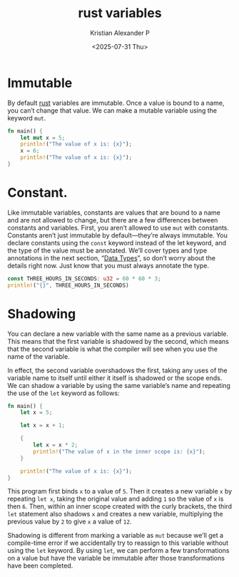 :PROPERTIES:
:ID:       77c25946-3c1a-4b03-a9ce-32f901d5a4fc
:END:
#+title: rust variables
#+author: Kristian Alexander P
#+date: <2025-07-31 Thu>
#+description:
#+hugo_base_dir: ..
#+hugo_section: posts
#+hugo_categories: programming
#+property: header-args :exports both
#+hugo_tags: rust programming
* Immutable
By default [[id:b0c3a713-8b46-4f98-857d-7145ced06d68][rust]] variables are immutable. Once a value is bound to a name, you can’t change that value. We can make a mutable variable using the keyword =mut=.

#+begin_src rust
  fn main() {
      let mut x = 5;
      println!("The value of x is: {x}");
      x = 6;
      println!("The value of x is: {x}");
  }
#+end_src

#+RESULTS:
: The value of x is: 5
: The value of x is: 6
* Constant.
Like immutable variables, constants are values that are bound to a name and are not allowed to change, but there are a few differences between constants and variables. First, you aren’t allowed to use =mut= with constants. Constants aren’t just immutable by default—they’re always immutable. You declare constants using the =const= keyword instead of the let keyword, and the type of the value must be annotated. We’ll cover types and type annotations in the next section, “[[id:517a77e9-425c-4e98-b58e-f856e1c9f7a5][Data Types]]”, so don’t worry about the details right now. Just know that you must always annotate the type.

#+begin_src rust
  const THREE_HOURS_IN_SECONDS: u32 = 60 * 60 * 3;
  println!("{}", THREE_HOURS_IN_SECONDS)
#+end_src

#+RESULTS:
: 10800
* Shadowing
You can declare a new variable with the same name as a previous variable. This means that the first variable is shadowed by the second, which means that the second variable is what the compiler will see when you use the name of the variable.

In effect, the second variable overshadows the first, taking any uses of the variable name to itself until either it itself is shadowed or the scope ends. We can shadow a variable by using the same variable’s name and repeating the use of the =let= keyword as follows:

#+begin_src rust
  fn main() {
      let x = 5;

      let x = x + 1;

      {
          let x = x * 2;
          println!("The value of x in the inner scope is: {x}");
      }

      println!("The value of x is: {x}");
  }
#+end_src

#+RESULTS:
: The value of x in the inner scope is: 12
: The value of x is: 6
This program first binds =x= to a value of =5=. Then it creates a new variable =x= by repeating ~let x~, taking the original value and adding =1= so the value of =x= is then =6=. Then, within an inner scope created with the curly brackets, the third =let= statement also shadows =x= and creates a new variable, multiplying the previous value by =2= to give =x= a value of =12=.

Shadowing is different from marking a variable as =mut= because we’ll get a compile-time error if we accidentally try to reassign to this variable without using the =let= keyword. By using =let=, we can perform a few transformations on a value but have the variable be immutable after those transformations have been completed.
